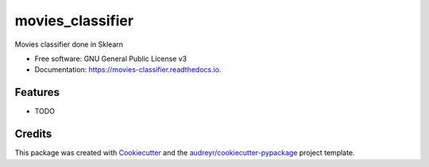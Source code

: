 =================
movies_classifier
=================


.. image:: https://img.shields.io/pypi/v/movies_classifier.svg
        :target: https://pypi.python.org/pypi/movies_classifier

.. image:: https://travis-ci.com/amarrerod/movies_classifier.svg?branch=master
    :target: https://travis-ci.com/amarrerod/movies_classifier

.. image:: https://readthedocs.org/projects/movies-classifier/badge/?version=latest
        :target: https://movies-classifier.readthedocs.io/en/latest/?version=latest
        :alt: Documentation Status


.. image:: https://pyup.io/repos/github/amarrerod/movies_classifier/shield.svg
     :target: https://pyup.io/repos/github/amarrerod/movies_classifier/
     :alt: Updates



Movies classifier done in Sklearn


* Free software: GNU General Public License v3
* Documentation: https://movies-classifier.readthedocs.io.


Features
--------

* TODO

Credits
-------

This package was created with Cookiecutter_ and the `audreyr/cookiecutter-pypackage`_ project template.

.. _Cookiecutter: https://github.com/audreyr/cookiecutter
.. _`audreyr/cookiecutter-pypackage`: https://github.com/audreyr/cookiecutter-pypackage
